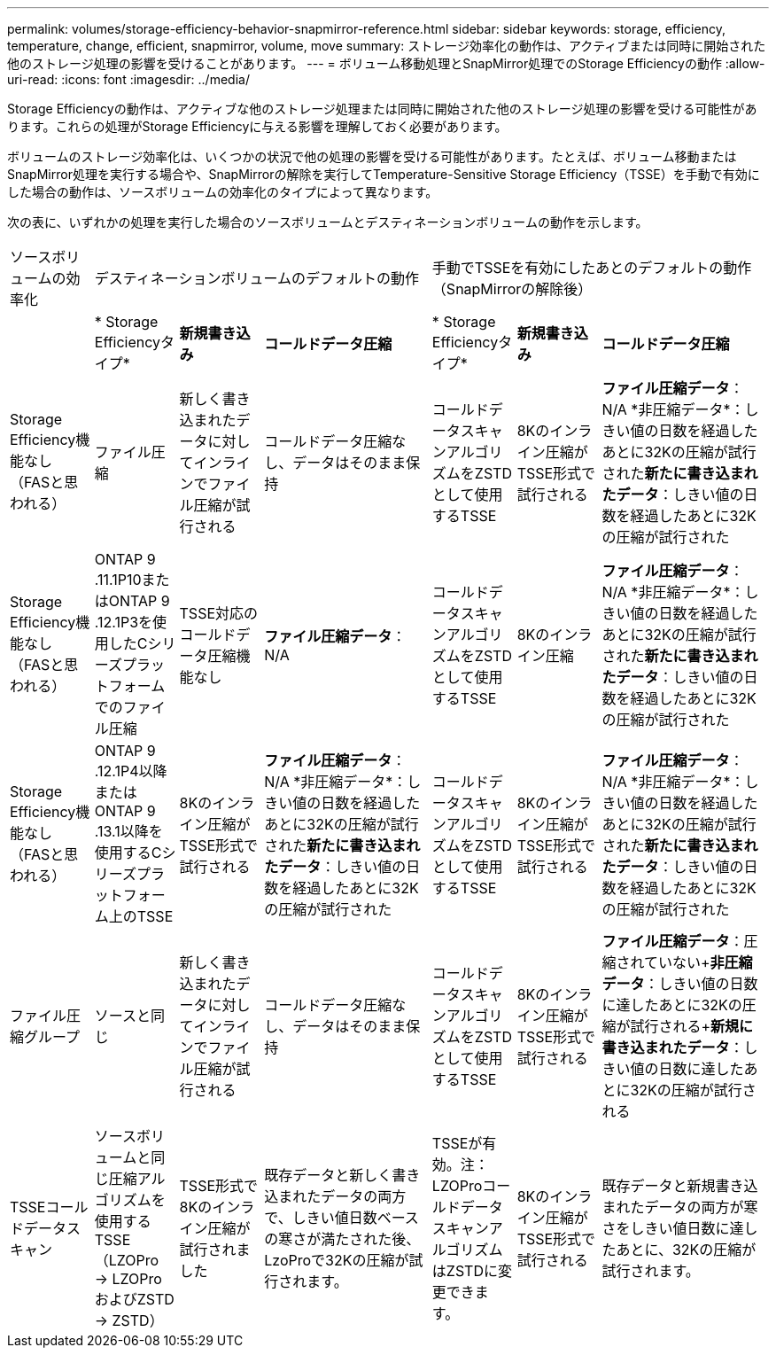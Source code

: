 ---
permalink: volumes/storage-efficiency-behavior-snapmirror-reference.html 
sidebar: sidebar 
keywords: storage, efficiency, temperature, change, efficient, snapmirror, volume, move 
summary: ストレージ効率化の動作は、アクティブまたは同時に開始された他のストレージ処理の影響を受けることがあります。 
---
= ボリューム移動処理とSnapMirror処理でのStorage Efficiencyの動作
:allow-uri-read: 
:icons: font
:imagesdir: ../media/


[role="lead"]
Storage Efficiencyの動作は、アクティブな他のストレージ処理または同時に開始された他のストレージ処理の影響を受ける可能性があります。これらの処理がStorage Efficiencyに与える影響を理解しておく必要があります。

ボリュームのストレージ効率化は、いくつかの状況で他の処理の影響を受ける可能性があります。たとえば、ボリューム移動またはSnapMirror処理を実行する場合や、SnapMirrorの解除を実行してTemperature-Sensitive Storage Efficiency（TSSE）を手動で有効にした場合の動作は、ソースボリュームの効率化のタイプによって異なります。

次の表に、いずれかの処理を実行した場合のソースボリュームとデスティネーションボリュームの動作を示します。

[cols="1,1,1,2,1,1,2"]
|===


| ソースボリュームの効率化 3+| デスティネーションボリュームのデフォルトの動作 3+| 手動でTSSEを有効にしたあとのデフォルトの動作（SnapMirrorの解除後） 


|  | * Storage Efficiencyタイプ* | *新規書き込み* | *コールドデータ圧縮* | * Storage Efficiencyタイプ* | *新規書き込み* | *コールドデータ圧縮* 


| Storage Efficiency機能なし（FASと思われる） | ファイル圧縮 | 新しく書き込まれたデータに対してインラインでファイル圧縮が試行される | コールドデータ圧縮なし、データはそのまま保持 | コールドデータスキャンアルゴリズムをZSTDとして使用するTSSE | 8Kのインライン圧縮がTSSE形式で試行される | *ファイル圧縮データ*：N/A +*非圧縮データ*：しきい値の日数を経過したあとに32Kの圧縮が試行された+*新たに書き込まれたデータ*：しきい値の日数を経過したあとに32Kの圧縮が試行された 


| Storage Efficiency機能なし（FASと思われる） | ONTAP 9 .11.1P10またはONTAP 9 .12.1P3を使用したCシリーズプラットフォームでのファイル圧縮 | TSSE対応のコールドデータ圧縮機能なし | *ファイル圧縮データ*：N/A | コールドデータスキャンアルゴリズムをZSTDとして使用するTSSE | 8Kのインライン圧縮 | *ファイル圧縮データ*：N/A +*非圧縮データ*：しきい値の日数を経過したあとに32Kの圧縮が試行された+*新たに書き込まれたデータ*：しきい値の日数を経過したあとに32Kの圧縮が試行された 


| Storage Efficiency機能なし（FASと思われる） | ONTAP 9 .12.1P4以降またはONTAP 9 .13.1以降を使用するCシリーズプラットフォーム上のTSSE | 8Kのインライン圧縮がTSSE形式で試行される | *ファイル圧縮データ*：N/A +*非圧縮データ*：しきい値の日数を経過したあとに32Kの圧縮が試行された+*新たに書き込まれたデータ*：しきい値の日数を経過したあとに32Kの圧縮が試行された | コールドデータスキャンアルゴリズムをZSTDとして使用するTSSE | 8Kのインライン圧縮がTSSE形式で試行される | *ファイル圧縮データ*：N/A +*非圧縮データ*：しきい値の日数を経過したあとに32Kの圧縮が試行された+*新たに書き込まれたデータ*：しきい値の日数を経過したあとに32Kの圧縮が試行された 


| ファイル圧縮グループ | ソースと同じ | 新しく書き込まれたデータに対してインラインでファイル圧縮が試行される | コールドデータ圧縮なし、データはそのまま保持 | コールドデータスキャンアルゴリズムをZSTDとして使用するTSSE | 8Kのインライン圧縮がTSSE形式で試行される | *ファイル圧縮データ*：圧縮されていない+*非圧縮データ*：しきい値の日数に達したあとに32Kの圧縮が試行される+*新規に書き込まれたデータ*：しきい値の日数に達したあとに32Kの圧縮が試行される 


| TSSEコールドデータスキャン | ソースボリュームと同じ圧縮アルゴリズムを使用するTSSE（LZOPro -> LZOProおよびZSTD -> ZSTD） | TSSE形式で8Kのインライン圧縮が試行されました | 既存データと新しく書き込まれたデータの両方で、しきい値日数ベースの寒さが満たされた後、LzoProで32Kの圧縮が試行されます。 | TSSEが有効。注：LZOProコールドデータスキャンアルゴリズムはZSTDに変更できます。 | 8Kのインライン圧縮がTSSE形式で試行される | 既存データと新規書き込まれたデータの両方が寒さをしきい値日数に達したあとに、32Kの圧縮が試行されます。 
|===
